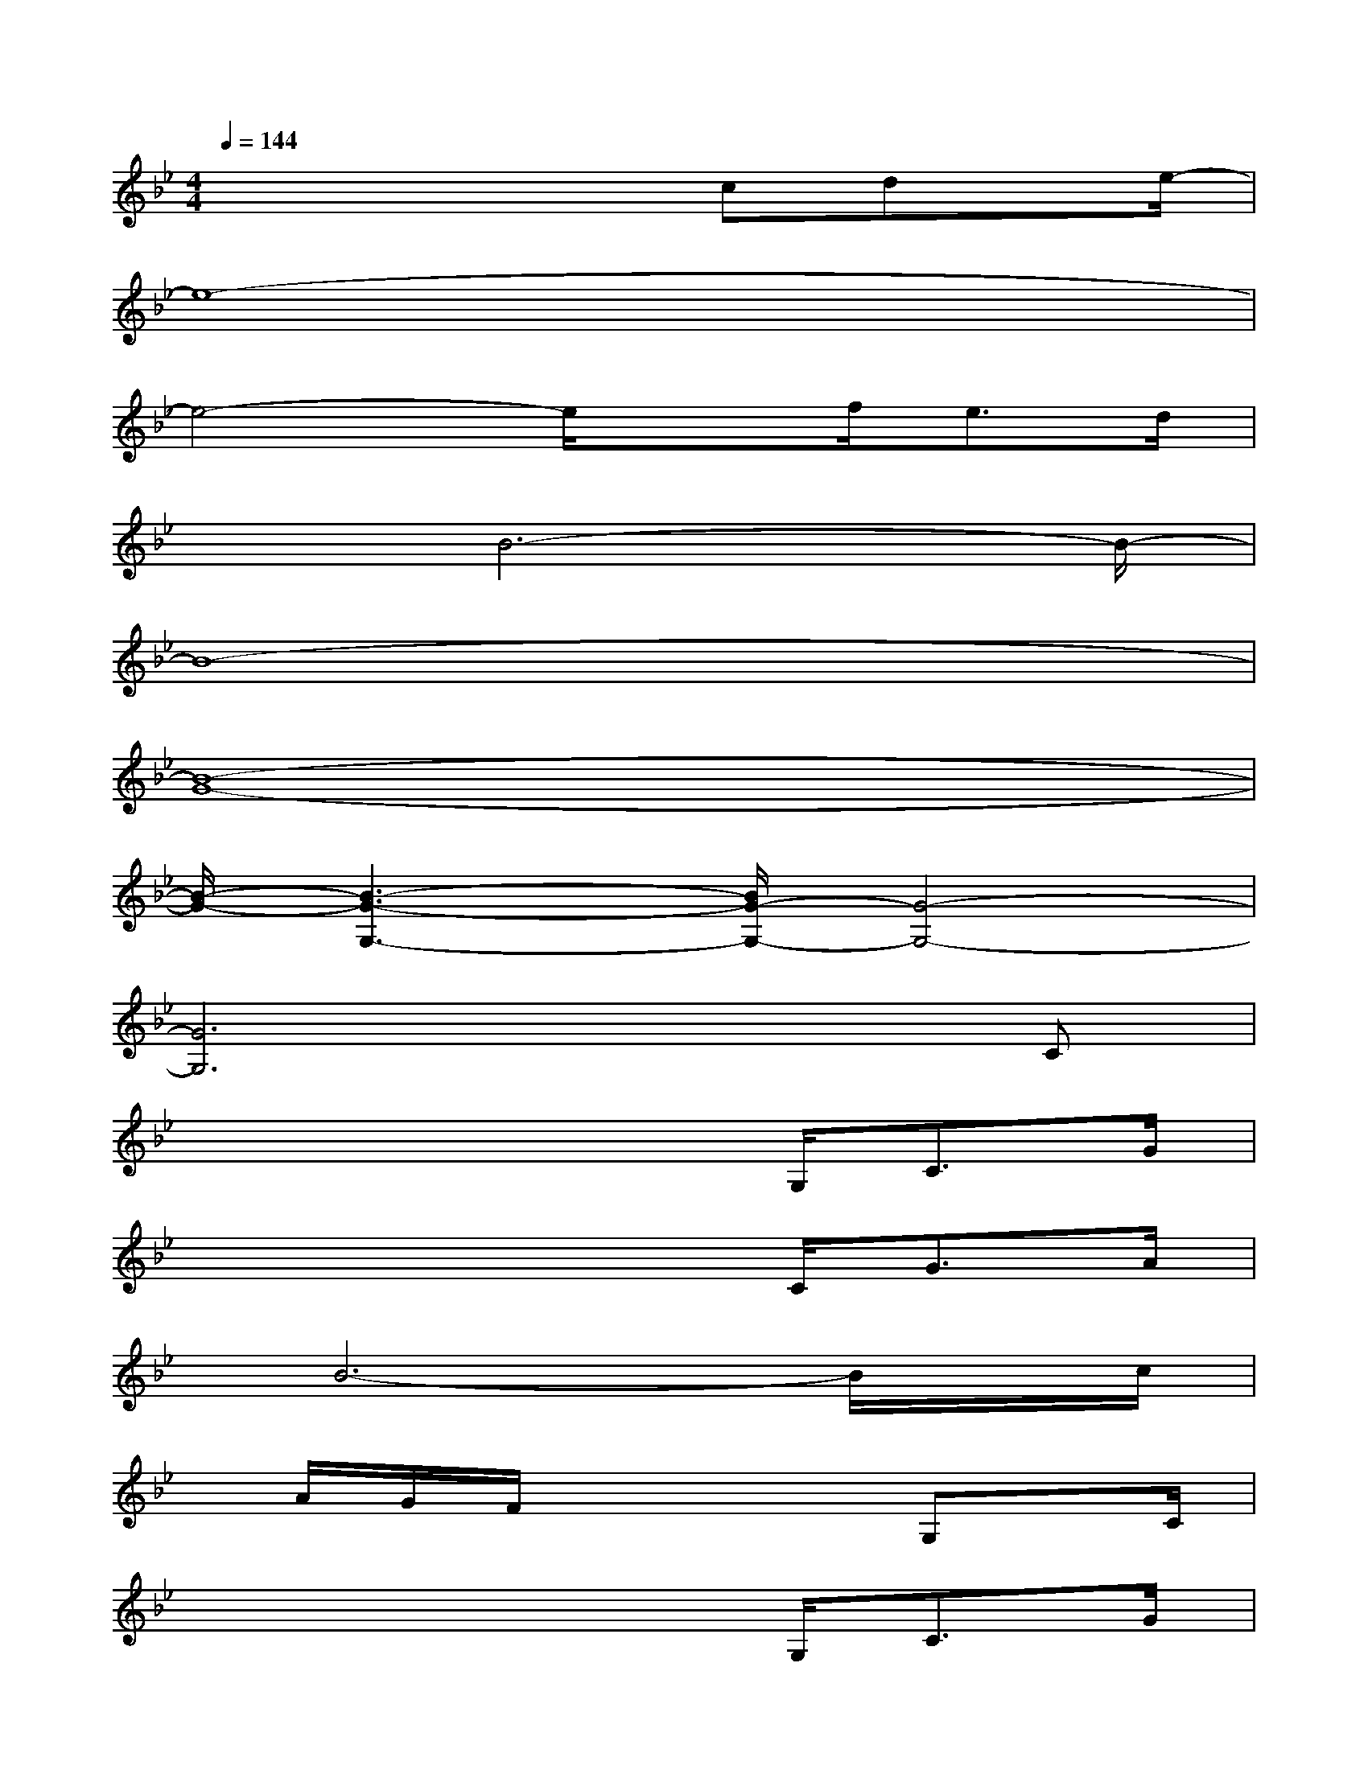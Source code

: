 X:1
T:
M:4/4
L:1/8
Q:1/4=144
K:Bb%2flats
V:1
x4xcdx/2e/2-|
e8-|
e4-e/2xf<ed/2|
x3/2B6-B/2-|
B8-|
[B8-G8-]|
[B/2-G/2-][B3-G3-G,3-][B/2G/2-G,/2-][G4-G,4-]|
[G6G,6]xC|
x4x3/2G,<CG/2|
x4x3/2C<GA/2|
x/2B6-B/2x/2c/2|
x/2A/2G/2F/2x4G,x/2C/2|
x4x3/2G,<CG/2|
x4x3/2C/2GA/2x/2|
x/2B[B/2-A/2]B4-Bc/2x/2|
x/2A/2G/2F/2x3x/2F/2G/2xB/2